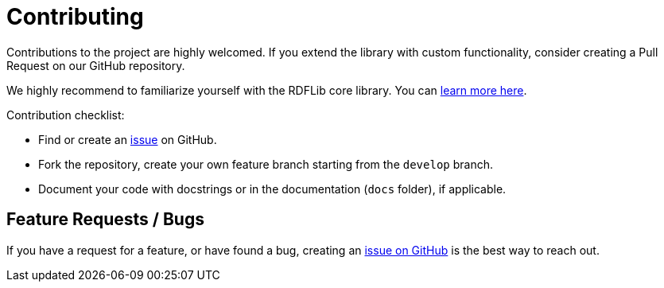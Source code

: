 # Contributing

Contributions to the project are highly welcomed.
If you extend the library with custom functionality, consider creating a Pull Request on our GitHub repository.


We highly recommend to familiarize yourself with the RDFLib core library. You can https://github.com/RDFLib/rdflib/#getting-started[learn more here].


Contribution checklist:

- Find or create an https://github.com/neo4j-labs/rdflib-neo4j/issues[issue] on GitHub.
- Fork the repository, create your own feature branch starting from the `develop` branch.
- Document your code with docstrings or in the documentation (`docs` folder), if applicable.

## Feature Requests / Bugs
If you have a request for a feature, or have found a bug, creating an https://github.com/neo4j-labs/rdflib-neo4j/issues[issue on GitHub] is the best way to reach out.